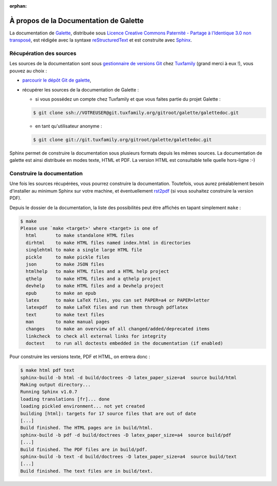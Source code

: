 :orphan:

.. _about:

***************************************
À propos de la Documentation de Galette
***************************************

La documentation de `Galette <http://galette.tuxfamily.org>`_, distribuée sous `Licence Creative Commons Paternité - Partage à l'Identique 3.0 non transposé <http://creativecommons.org/licenses/by-sa/3.0/>`_, est rédigée avec la syntaxe `reStructuredText <http://docutils.sourceforge.net/docs/ref/rst/restructuredtext.html>`_ et est construite avec `Sphinx <http://sphinx.pocoo.org>`_.

Récupération des sources
========================

Les sources de la documentation sont sous `gestionnaire de versions Git <http://fr.wikipedia.org/wiki/Git>`_ chez `Tuxfamily <http://tuxfamily.net>`_ (grand merci à eux !), vous pouvez au choix :

* `parcourir le dépôt Git de galette <http://git.tuxfamily.org/galette/galettedoc>`_,
* récupérer les sources de la documentation de Galette :

  * si vous possédez un compte chez Tuxfamily et que vous faites partie du projet Galette :

  .. code-block:: bash

     $ git clone ssh://VOTREUSER@git.tuxfamily.org/gitroot/galette/galettedoc.git

  * en tant qu'utilisateur anonyme :

  .. code-block:: bash

     $ git clone git://git.tuxfamily.org/gitroot/galette/galettedoc.git


Sphinx permet de construire la documentation sous plusieurs formats depuis les mêmes sources. La documentation de galette est ainsi distribuée en modes texte, HTML et PDF. La version HTML est consultable telle quelle hors-ligne :-)

Construire la documentation
===========================

Une fois les sources récupérées, vous pourrez construire la documentation. Toutefois, vous aurez préalablement besoin d'installer au minimum Sphinx sur votre machine, et éventuellement `rst2pdf <http://rst2pdf.googlecode.com/>`_ (si vous souhaitez construire la version PDF).

Depuis le dossier de la documentation, la liste des possibilités peut être affichés en tapant simplement ``make`` :

.. code-block:: bash

   $ make
   Please use `make <target>' where <target> is one of
     html       to make standalone HTML files
     dirhtml    to make HTML files named index.html in directories
     singlehtml to make a single large HTML file
     pickle     to make pickle files
     json       to make JSON files
     htmlhelp   to make HTML files and a HTML help project
     qthelp     to make HTML files and a qthelp project
     devhelp    to make HTML files and a Devhelp project
     epub       to make an epub
     latex      to make LaTeX files, you can set PAPER=a4 or PAPER=letter
     latexpdf   to make LaTeX files and run them through pdflatex
     text       to make text files
     man        to make manual pages
     changes    to make an overview of all changed/added/deprecated items
     linkcheck  to check all external links for integrity
     doctest    to run all doctests embedded in the documentation (if enabled)

Pour construire les versions texte, PDF et HTML, on entrera donc :

.. code-block:: bash

   $ make html pdf text
   sphinx-build -b html -d build/doctrees -D latex_paper_size=a4  source build/html
   Making output directory...
   Running Sphinx v1.0.7
   loading translations [fr]... done
   loading pickled environment... not yet created
   building [html]: targets for 17 source files that are out of date
   [...]
   Build finished. The HTML pages are in build/html.
   sphinx-build -b pdf -d build/doctrees -D latex_paper_size=a4  source build/pdf
   [...]
   Build finished. The PDF files are in build/pdf.
   sphinx-build -b text -d build/doctrees -D latex_paper_size=a4  source build/text
   [...]
   Build finished. The text files are in build/text.

